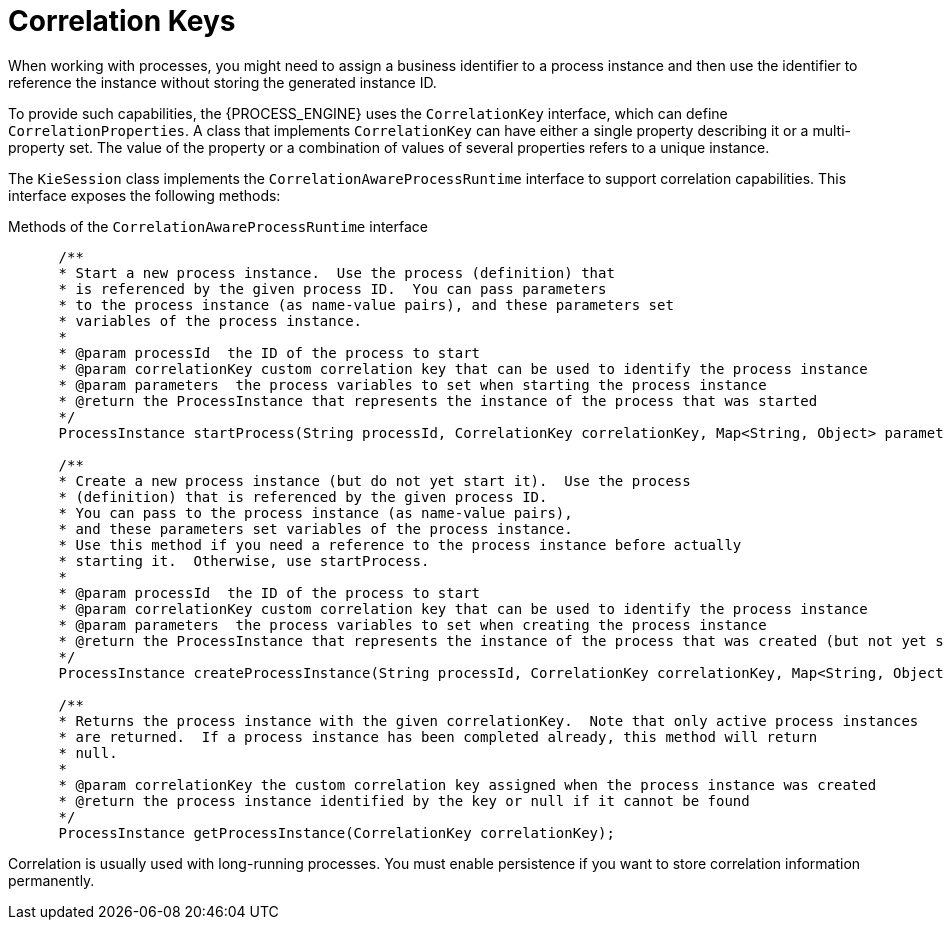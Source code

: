 [id='correlation-keys-con_{context}']
= Correlation Keys

When working with processes, you might need to assign a business identifier to a process instance and then use the identifier to reference the instance  without storing the generated instance ID.

To provide such capabilities, the {PROCESS_ENGINE} uses the `CorrelationKey` interface, which can define `CorrelationProperties`. A class that implements `CorrelationKey` can have either a single property describing it or a multi-property set. The value of the property or a combination of values of several properties refers to a unique instance.

The `KieSession` class implements the `CorrelationAwareProcessRuntime` interface to support correlation capabilities. This interface  exposes the following methods:

.Methods of the `CorrelationAwareProcessRuntime` interface
[source,java]
----

      /**
      * Start a new process instance.  Use the process (definition) that 
      * is referenced by the given process ID.  You can pass parameters
      * to the process instance (as name-value pairs), and these parameters set
      * variables of the process instance.
      *
      * @param processId  the ID of the process to start
      * @param correlationKey custom correlation key that can be used to identify the process instance
      * @param parameters  the process variables to set when starting the process instance
      * @return the ProcessInstance that represents the instance of the process that was started
      */
      ProcessInstance startProcess(String processId, CorrelationKey correlationKey, Map<String, Object> parameters);

      /**
      * Create a new process instance (but do not yet start it).  Use the process
      * (definition) that is referenced by the given process ID.
      * You can pass to the process instance (as name-value pairs),
      * and these parameters set variables of the process instance.  
      * Use this method if you need a reference to the process instance before actually
      * starting it.  Otherwise, use startProcess.
      *
      * @param processId  the ID of the process to start
      * @param correlationKey custom correlation key that can be used to identify the process instance
      * @param parameters  the process variables to set when creating the process instance
      * @return the ProcessInstance that represents the instance of the process that was created (but not yet started)
      */
      ProcessInstance createProcessInstance(String processId, CorrelationKey correlationKey, Map<String, Object> parameters);

      /**
      * Returns the process instance with the given correlationKey.  Note that only active process instances
      * are returned.  If a process instance has been completed already, this method will return
      * null.
      *
      * @param correlationKey the custom correlation key assigned when the process instance was created
      * @return the process instance identified by the key or null if it cannot be found
      */
      ProcessInstance getProcessInstance(CorrelationKey correlationKey);
----

Correlation is usually used with long-running processes. You must enable persistence if you want to store correlation information permanently.

